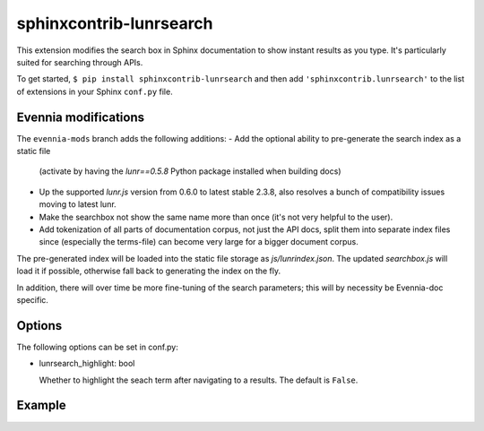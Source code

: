 sphinxcontrib-lunrsearch
========================

This extension modifies the search box in Sphinx documentation
to show instant results as you type. It's particularly suited for
searching through APIs.

To get started, ``$ pip install sphinxcontrib-lunrsearch`` and then add ``'sphinxcontrib.lunrsearch'`` to the list
of extensions in your Sphinx ``conf.py`` file.

Evennia modifications
---------------------

The ``evennia-mods`` branch adds the following additions:
- Add the optional ability to pre-generate the search index as a static file
  (activate by having the `lunr==0.5.8` Python package installed when building docs)
- Up the supported `lunr.js` version from 0.6.0 to latest stable 2.3.8, also
  resolves a bunch of compatibility issues moving to latest lunr.
- Make the searchbox not show the same name more than once (it's not very helpful
  to the user). 
- Add tokenization of all parts of documentation corpus, not just the API docs, split
  them into separate index files since (especially the terms-file) can become very 
  large for a bigger document corpus. 

The pre-generated index will be loaded into the static file storage as
`js/lunrindex.json`. The updated `searchbox.js` will load it if possible,
otherwise fall back to generating the index on the fly.

In addition, there will over time be more fine-tuning of the search parameters;
this will by necessity be Evennia-doc specific. 

Options
-------

The following options can be set in conf.py:

- lunrsearch_highlight: bool

  Whether to highlight the seach term after navigating to a results.
  The default is ``False``.

Example
-------

.. image:: http://i.giphy.com/3o85xmqkbt14LuRcZO.gif
  
